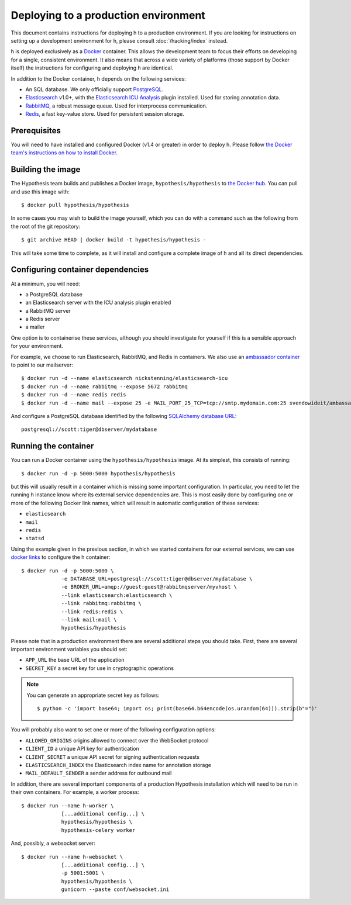 Deploying to a production environment
#####################################

This document contains instructions for deploying h to a production environment.
If you are looking for instructions on setting up a development environment for
h, please consult :doc:`/hacking/index` instead.

h is deployed exclusively as a Docker_ container. This allows the development
team to focus their efforts on developing for a single, consistent environment.
It also means that across a wide variety of platforms (those support by Docker
itself) the instructions for configuring and deploying h are identical.

In addition to the Docker container, h depends on the following services:

-  An SQL database. We only officially support PostgreSQL_.
-  Elasticsearch_ v1.0+, with the `Elasticsearch ICU Analysis`_ plugin
   installed. Used for storing annotation data.
-  RabbitMQ_, a robust message queue. Used for interprocess communication.
-  Redis_, a fast key-value store. Used for persistent session storage.

.. _Docker: https://www.docker.com/
.. _PostgreSQL: http://www.postgresql.org/
.. _Elasticsearch: https://www.elastic.co/products/elasticsearch
.. _Elasticsearch ICU Analysis: https://github.com/elastic/elasticsearch-analysis-icu
.. _RabbitMQ: http://www.rabbitmq.com/
.. _Redis: http://redis.io/


Prerequisites
-------------

You will need to have installed and configured Docker (v1.4 or greater) in order
to deploy h. Please follow `the Docker team's instructions on how to install
Docker`_.

.. _the Docker team's instructions on how to install Docker: https://docs.docker.com/installation/


Building the image
------------------

The Hypothesis team builds and publishes a Docker image,
``hypothesis/hypothesis`` to `the Docker hub`_. You can pull and use this image
with::

    $ docker pull hypothesis/hypothesis

In some cases you may wish to build the image yourself, which you can do with a
command such as the following from the root of the git repository::

    $ git archive HEAD | docker build -t hypothesis/hypothesis -

This will take some time to complete, as it will install and configure a
complete image of h and all its direct dependencies.

.. _the Docker hub: https://hub.docker.com/r/hypothesis/hypothesis/


Configuring container dependencies
----------------------------------

At a minimum, you will need:

-  a PostgreSQL database
-  an Elasticsearch server with the ICU analysis plugin enabled
-  a RabbitMQ server
-  a Redis server
-  a mailer

One option is to containerise these services, although you should investigate
for yourself if this is a sensible approach for your environment.

For example, we choose to run Elasticsearch, RabbitMQ, and Redis in containers. We
also use an `ambassador container`_ to point to our mailserver::

    $ docker run -d --name elasticsearch nickstenning/elasticsearch-icu
    $ docker run -d --name rabbitmq --expose 5672 rabbitmq
    $ docker run -d --name redis redis
    $ docker run -d --name mail --expose 25 -e MAIL_PORT_25_TCP=tcp://smtp.mydomain.com:25 svendowideit/ambassador

And configure a PostgreSQL database identified by the following `SQLAlchemy
database URL`_::

    postgresql://scott:tiger@dbserver/mydatabase

.. _ambassador container: https://docs.docker.com/articles/ambassador_pattern_linking/
.. _SQLAlchemy database URL: http://docs.sqlalchemy.org/en/latest/core/engines.html#database-urls


Running the container
---------------------

You can run a Docker container using the ``hypothesis/hypothesis`` image. At its
simplest, this consists of running::

    $ docker run -d -p 5000:5000 hypothesis/hypothesis

but this will usually result in a container which is missing some important
configuration. In particular, you need to let the running h instance know where
its external service dependencies are. This is most easily done by configuring
one or more of the following Docker link names, which will result in automatic
configuration of these services:

-  ``elasticsearch``
-  ``mail``
-  ``redis``
-  ``statsd``

Using the example given in the previous section, in which we started containers
for our external services, we can use `docker links`_ to configure the h
container::

    $ docker run -d -p 5000:5000 \
                 -e DATABASE_URL=postgresql://scott:tiger@dbserver/mydatabase \
                 -e BROKER_URL=amqp://guest:guest@rabbitmqserver/myvhost \
                 --link elasticsearch:elasticsearch \
                 --link rabbitmq:rabbitmq \
                 --link redis:redis \
                 --link mail:mail \
                 hypothesis/hypothesis

.. _docker links: https://docs.docker.com/userguide/dockerlinks/

Please note that in a production environment there are several additional steps
you should take. First, there are several important environment variables you
should set:

-  ``APP_URL`` the base URL of the application
-  ``SECRET_KEY`` a secret key for use in cryptographic operations

.. note::
   You can generate an appropriate secret key as follows::

       $ python -c 'import base64; import os; print(base64.b64encode(os.urandom(64))).strip(b"=")'

You will probably also want to set one or more of the following configuration
options:

- ``ALLOWED_ORIGINS`` origins allowed to connect over the WebSocket protocol
- ``CLIENT_ID`` a unique API key for authentication
- ``CLIENT_SECRET`` a unique API secret for signing authentication requests
- ``ELASTICSEARCH_INDEX`` the Elasticsearch index name for annotation storage
- ``MAIL_DEFAULT_SENDER`` a sender address for outbound mail


In addition, there are several important components of a production Hypothesis
installation which will need to be run in their own containers. For example,
a worker process::

    $ docker run --name h-worker \
                 [...additional config...] \
                 hypothesis/hypothesis \
                 hypothesis-celery worker

And, possibly, a websocket server::

    $ docker run --name h-websocket \
                 [...additional config...] \
                 -p 5001:5001 \
                 hypothesis/hypothesis \
                 gunicorn --paste conf/websocket.ini
